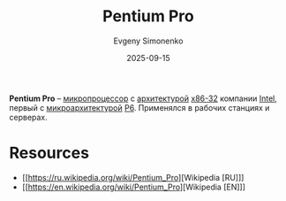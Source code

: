 :PROPERTIES:
:ID:       bf3a808d-56b4-4931-9e6e-f34c03481e1a
:END:
#+TITLE: Pentium Pro
#+AUTHOR: Evgeny Simonenko
#+LANGUAGE: Russian
#+LICENSE: CC BY-SA 4.0
#+DATE: 2025-09-15
#+FILETAGS: :intel:pentium-pro:microprocessors:

*Pentium Pro* -- [[id:cf8e77c1-1b45-44ad-9682-8f2fc7c52792][микропроцессор]] с [[id:b52935f3-ec13-47f1-b74a-c194ede41f2b][архитектурой]] [[id:bf767e43-c786-4fea-be86-b13e6dfee6b5][x86-32]] компании [[id:c35725ad-4116-4d60-b2e3-85395fde2747][Intel]], первый с [[id:235008e4-a34e-42fb-821d-c6d8c1e7a4fc][микроархитектурой]] [[id:bc9fbc49-8400-416d-b287-fbd61f38bdd0][P6]]. Применялся в рабочих станциях и серверах.

* Resources

- [[https://ru.wikipedia.org/wiki/Pentium_Pro][Wikipedia [RU]​]]
- [[https://en.wikipedia.org/wiki/Pentium_Pro][Wikipedia [EN]​]]
